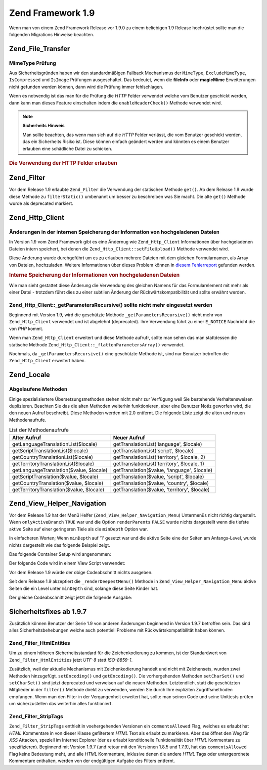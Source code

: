 .. _migration.19:

Zend Framework 1.9
==================

Wenn man von einem Zend Framework Release vor 1.9.0 zu einem beliebigen 1.9 Release hochrüstet sollte man die
folgenden Migrations Hinweise beachten.

.. _migration.19.zend.file.transfer:

Zend_File_Transfer
------------------

.. _migration.19.zend.file.transfer.mimetype:

MimeType Prüfung
^^^^^^^^^^^^^^^^

Aus Sicherheitsgründen haben wir den standardmäßigen Fallback Mechanismus der ``MimeType``, ``ExcludeMimeType``,
``IsCompressed`` und ``IsImage`` Prüfungen ausgeschaltet. Das bedeutet, wenn die **fileInfo** oder **magicMime**
Erweiterungen nicht gefunden werden können, dann wird die Prüfung immer fehlschlagen.

Wenn es notwendig ist das man für die Prüfung die *HTTP* Felder verwendet welche vom Benutzer geschickt werden,
dann kann man dieses Feature einschalten indem die ``enableHeaderCheck()`` Methode verwendet wird.

.. note::

   **Sicherheits Hinweis**

   Man sollte beachten, das wenn man sich auf die *HTTP* Felder verlässt, die vom Benutzer geschickt werden, das
   ein Sicherheits Risiko ist. Diese können einfach geändert werden und könnten es einem Benutzer erlauben eine
   schädliche Datei zu schicken.

.. _migration.19.zend.file.transfer.example:

.. rubric:: Die Verwendung der HTTP Felder erlauben

.. code-block:: php
   :linenos:

   // Bei der Initiierung
   $valid = new Zend_File_Transfer_Adapter_Http(array('headerCheck' => true);

   // oder im Nachhinein
   $valid->enableHeaderCheck();

.. _migration.19.zend.filter:

Zend_Filter
-----------

Vor dem Release 1.9 erlaubte ``Zend_Filter`` die Verwendung der statischen Methode ``get()``. Ab dem Release 1.9
wurde diese Methode zu ``filterStatic()`` umbenannt um besser zu beschreiben was Sie macht. Die alte ``get()``
Methode wurde als deprecated markiert.

.. _migration.19.zend.http.client:

Zend_Http_Client
----------------

.. _migration.19.zend.http.client.fileuploadsarray:

Änderungen in der internen Speicherung der Information von hochgeladenen Dateien
^^^^^^^^^^^^^^^^^^^^^^^^^^^^^^^^^^^^^^^^^^^^^^^^^^^^^^^^^^^^^^^^^^^^^^^^^^^^^^^^

In Version 1.9 vom Zend Framework gibt es eine Ändernug wie ``Zend_Http_Client`` Informationen über hochgeladenen
Dateien intern speichert, bei denen die ``Zend_Http_Client::setFileUpload()`` Methode verwendet wird.

Diese Änderung wurde durchgeführt um es zu erlauben mehrere Dateien mit dem gleichen Formularnamen, als Array von
Dateien, hochzuladen. Weitere Informationen über dieses Problem können in `diesem Fehlerreport`_ gefunden werden.

.. _migration.19.zend.http.client.fileuploadsarray.example:

.. rubric:: Interne Speicherung der Informationen von hochgeladenen Dateien

.. code-block:: php
   :linenos:

   // Zwei Dateien mit dem gleichen Namen des Formularelements als Array hochladen
   $client = new Zend_Http_Client();
   $client->setFileUpload('file1.txt',
                          'userfile[]',
                          'some raw data',
                          'text/plain');
   $client->setFileUpload('file2.txt',
                          'userfile[]',
                          'some other data',
                          'application/octet-stream');

   // In Zend Framework 1.8 oder älter, ist der Wert der geschützten
   // Variable $client->files:
   // $client->files = array(
   //     'userfile[]' => array('file2.txt',
                                'application/octet-stream',
                                'some other data')
   // );

   // In Zend Framework 1.9 oder neuer, ist der Wert von $client->files:
   // $client->files = array(
   //     array(
   //         'formname' => 'userfile[]',
   //         'filename' => 'file1.txt,
   //         'ctype'    => 'text/plain',
   //         'data'     => 'some raw data'
   //     ),
   //     array(
   //         'formname' => 'userfile[]',
   //         'filename' => 'file2.txt',
   //         'formname' => 'application/octet-stream',
   //         'formname' => 'some other data'
   //     )
   // );

Wie man sieht gestattet diese Änderung die Verwendung des gleichen Namens für das Formularelement mit mehr als
einer Datei - trotzdem führt dies zu einer subtilen Änderung der Rückwärtskompatibilität und sollte erwähnt
werden.

.. _migration.19.zend.http.client.getparamsrecursize:

Zend_Http_Client::\_getParametersRecursive() sollte nicht mehr eingesetzt werden
^^^^^^^^^^^^^^^^^^^^^^^^^^^^^^^^^^^^^^^^^^^^^^^^^^^^^^^^^^^^^^^^^^^^^^^^^^^^^^^^

Beginnend mit Version 1.9, wird die geschützte Methode ``_getParametersRecursive()`` nicht mehr von
``Zend_Http_Client`` verwendet und ist abgelehnt (deprecated). Ihre Verwendung führt zu einer ``E_NOTICE``
Nachricht die von *PHP* kommt.

Wenn man ``Zend_Http_Client`` erweitert und diese Methode aufrufr, sollte man sehen das man stattdessen die
statische Methode ``Zend_Http_Client::_flattenParametersArray()`` verwendet.

Nochmals, da ``_getParametersRecursive()`` eine geschützte Methode ist, sind nur Benutzer betroffen die
``Zend_Http_Client`` erweitert haben.

.. _migration.19.zend.locale:

Zend_Locale
-----------

.. _migration.19.zend.locale.deprecated:

Abgelaufene Methoden
^^^^^^^^^^^^^^^^^^^^

Einige spezialisiertere Übersetzungsmethoden stehen nicht mehr zur Verfügung weil Sie bestehende Verhaltensweisen
duplizieren. Beachten Sie das die alten Methoden weiterhin funktionieren, aber eine Benutzer Notiz geworfen wird,
die den neuen Aufruf beschreibt. Diese Methoden werden mit 2.0 entfernt. Die folgende Liste zeigt die alten und
neuen Methodenaufrufe.

.. _migration.19.zend.locale.deprecated.table-1:

.. table:: List der Methodenaufrufe

   +----------------------------------------+--------------------------------------------+
   |Alter Aufruf                            |Neuer Aufruf                                |
   +========================================+============================================+
   |getLanguageTranslationList($locale)     |getTranslationList('language', $locale)     |
   +----------------------------------------+--------------------------------------------+
   |getScriptTranslationList($locale)       |getTranslationList('script', $locale)       |
   +----------------------------------------+--------------------------------------------+
   |getCountryTranslationList($locale)      |getTranslationList('territory', $locale, 2) |
   +----------------------------------------+--------------------------------------------+
   |getTerritoryTranslationList($locale)    |getTranslationList('territory', $locale, 1) |
   +----------------------------------------+--------------------------------------------+
   |getLanguageTranslation($value, $locale) |getTranslation($value, 'language', $locale) |
   +----------------------------------------+--------------------------------------------+
   |getScriptTranslation($value, $locale)   |getTranslation($value, 'script', $locale)   |
   +----------------------------------------+--------------------------------------------+
   |getCountryTranslation($value, $locale)  |getTranslation($value, 'country', $locale)  |
   +----------------------------------------+--------------------------------------------+
   |getTerritoryTranslation($value, $locale)|getTranslation($value, 'territory', $locale)|
   +----------------------------------------+--------------------------------------------+

.. _migration.19.zend.view.helper.navigation:

Zend_View_Helper_Navigation
---------------------------

Vor dem Release 1.9 hat der Menü Helfer (``Zend_View_Helper_Navigation_Menu``) Untermenüs nicht richtig
dargestellt. Wenn ``onlyActiveBranch`` ``TRUE`` war und die Option ``renderParents`` ``FALSE`` wurde nichts
dargestellt wenn die tiefste aktive Seite auf einer geringeren Tiele als die ``minDepth`` Option war.

In einfacheren Worten; Wenn ``minDepth`` auf '1' gesetzt war und die aktive Seite eine der Seiten am Anfangs-Level,
wurde nichts dargestellt wie das folgende Beispiel zeigt.

Das folgende Container Setup wird angenommen:

.. code-block:: php
   :linenos:

   <?php
   $container = new Zend_Navigation(array(
       array(
           'label' => 'Home',
           'uri'   => '#'
       ),
       array(
           'label'  => 'Products',
           'uri'    => '#',
           'active' => true,
           'pages'  => array(
               array(
                   'label' => 'Server',
                   'uri'   => '#'
               ),
               array(
                   'label' => 'Studio',
                   'uri'   => '#'
               )
           )
       ),
       array(
           'label' => 'Solutions',
           'uri'   => '#'
       )
   ));

Der folgende Code wird in einem View Script verwendet:

.. code-block:: php
   :linenos:

   <?php echo $this->navigation()->menu()->renderMenu($container, array(
       'minDepth'         => 1,
       'onlyActiveBranch' => true,
       'renderParents'    => false
   )); ?>

Vor dem Release 1.9 würde der obige Codeabschnitt nichts ausgeben.

Seit dem Release 1.9 akzeptiert die ``_renderDeepestMenu()`` Methode in ``Zend_View_Helper_Navigation_Menu`` aktive
Seiten die ein Level unter ``minDepth`` sind, solange diese Seite Kinder hat.

Der gleiche Codeabschnitt zeigt jetzt die folgende Ausgabe:

.. code-block:: html
   :linenos:

   <ul class="navigation">
       <li>
           <a href="#">Server</a>
       </li>
       <li>
           <a href="#">Studio</a>
       </li>
   </ul>

.. _migration.19.security:

Sicherheitsfixes ab 1.9.7
-------------------------

Zusätzlich können Benutzer der Serie 1.9 von anderen Änderungen beginnend in Version 1.9.7 betroffen sein. Das
sind alles Sicherheitsbehebungen welche auch potentiell Probleme mit Rückwärtskompatibilität haben können.

.. _migration.19.security.zend.filter.html-entities:

Zend_Filter_HtmlEntities
^^^^^^^^^^^^^^^^^^^^^^^^

Um zu einem höheren Sicherheitsstandard für die Zeichenkodierung zu kommen, ist der Standardwert von
``Zend_Filter_HtmlEntities`` jetzt *UTF-8* statt *ISO-8859-1*.

Zusätzlich, weil der aktuelle Mechanismus mit Zeichenkodierung handelt und nicht mit Zeichensets, wurden zwei
Methoden hinzugefügt. ``setEncoding()`` und ``getEncoding()``. Die vorhergehenden Methoden ``setCharSet()`` und
``setCharSet()`` sind jetzt deprecated und verweisen auf die neuen Methoden. Letztendlich, statt die geschützten
Mitglieder in der ``filter()`` Methode direkt zu verwenden, werden Sie durch Ihre expliziten Zugriffsmethoden
empfangen. Wenn man den Filter in der Vergangenheit erweitert hat, sollte man seinen Code und seine Unittests
prüfen um sicherzustellen das weiterhin alles funktioniert.

.. _migration.19.security.zend.filter.strip-tags:

Zend_Filter_StripTags
^^^^^^^^^^^^^^^^^^^^^

``Zend_Filter_StripTags`` enthielt in voehergehenden Versionen ein ``commentsAllowed`` Flag, welches es erlaubt hat
*HTML* Kommentare in von dieser Klasse gefiltertem *HTML* Text als erlaubt zu markieren. Aber das öffnet den Weg
für *XSS* Attacken, speziell im Internet Explorer (der es erlaubt konditionelle Funktionalität über *HTML*
Kommentare zu spezifizieren). Beginnend mit Version 1.9.7 (und retour mit den Versionen 1.8.5 und 1.7.9), hat das
``commentsAllowed`` Flag keine Bedeutung meht, und alle *HTML* Kommentare, inklusive denen die andere *HTML* Tags
oder untergeordnete Kommentare enthalten, werden von der endgültigen Aufgabe des Filters entfernt.



.. _`diesem Fehlerreport`: http://framework.zend.com/issues/browse/ZF-5744
